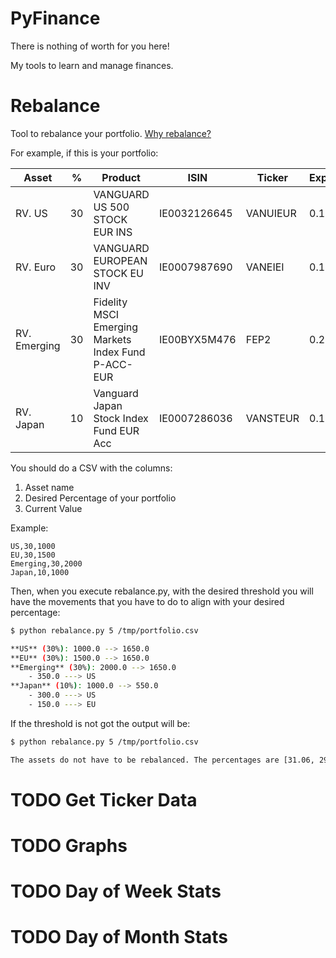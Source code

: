 * PyFinance

#+begin_warning
There is nothing of worth for you here!
#+end_warning

My tools to learn and manage finances.

* Rebalance

Tool to rebalance your portfolio. [[file:docs/rebalance.org][Why rebalance?]]

For example, if this is your portfolio:

| Asset        |  % | Product                                             | ISIN         | Ticker   | Expenses |
|--------------+----+-----------------------------------------------------+--------------+----------+----------|
| RV. US       | 30 | VANGUARD US 500 STOCK EUR INS                       | IE0032126645 | VANUIEUR |      0.1 |
| RV. Euro     | 30 | VANGUARD EUROPEAN STOCK EU INV                      | IE0007987690 | VANEIEI  |     0.12 |
| RV. Emerging | 30 | Fidelity MSCI Emerging Markets Index Fund P-ACC-EUR | IE00BYX5M476 | FEP2     |      0.2 |
| RV. Japan    | 10 | Vanguard Japan Stock Index Fund EUR Acc             | IE0007286036 | VANSTEUR |     0.16 |

You should do a CSV with the columns:

1. Asset name
2. Desired Percentage of your portfolio
3. Current Value   

Example:

#+begin_src csv
US,30,1000
EU,30,1500
Emerging,30,2000
Japan,10,1000
#+end_src

Then, when you execute rebalance.py, with the desired threshold you will have the movements that you have to do to align
with your desired percentage:

#+begin_src sh
$ python rebalance.py 5 /tmp/portfolio.csv

**US** (30%): 1000.0 --> 1650.0
**EU** (30%): 1500.0 --> 1650.0
**Emerging** (30%): 2000.0 --> 1650.0
    - 350.0 ---> US
**Japan** (10%): 1000.0 --> 550.0
    - 300.0 ---> US
    - 150.0 ---> EU
#+end_src

If the threshold is not got the output will be:

#+begin_src sh
$ python rebalance.py 5 /tmp/portfolio.csv

The assets do not have to be rebalanced. The percentages are [31.06, 29.72, 28.71, 10.5]
#+end_src

* TODO Get Ticker Data

* TODO Graphs

* TODO Day of Week Stats

* TODO Day of Month Stats

